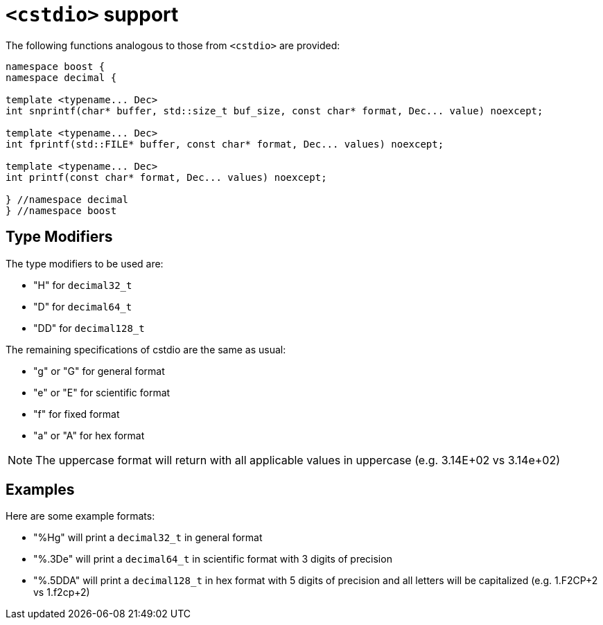 ////
Copyright 2024 Matt Borland
Distributed under the Boost Software License, Version 1.0.
https://www.boost.org/LICENSE_1_0.txt
////

[#cstdio]
= `<cstdio>` support
:idprefix: cstdio_

The following functions analogous to those from `<cstdio>` are provided:

[source, c++]
----
namespace boost {
namespace decimal {

template <typename... Dec>
int snprintf(char* buffer, std::size_t buf_size, const char* format, Dec... value) noexcept;

template <typename... Dec>
int fprintf(std::FILE* buffer, const char* format, Dec... values) noexcept;

template <typename... Dec>
int printf(const char* format, Dec... values) noexcept;

} //namespace decimal
} //namespace boost
----

== Type Modifiers

The type modifiers to be used are:

- "H" for `decimal32_t`
- "D" for `decimal64_t`
- "DD" for `decimal128_t`

The remaining specifications of cstdio are the same as usual:

- "g" or "G" for general format
- "e" or "E" for scientific format
- "f" for fixed format
- "a" or "A" for hex format

NOTE: The uppercase format will return with all applicable values in uppercase (e.g. 3.14E+02 vs 3.14e+02)

== Examples

Here are some example formats:

- "%Hg" will print a `decimal32_t` in general format
- "%.3De" will print a `decimal64_t` in scientific format with 3 digits of precision
- "%.5DDA" will print a `decimal128_t` in hex format with 5 digits of precision and all letters will be capitalized (e.g. 1.F2CP+2 vs 1.f2cp+2)
